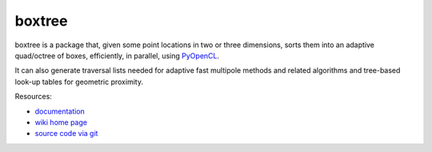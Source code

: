 boxtree
=======

boxtree is a package that, given some point locations in two or three
dimensions, sorts them into an adaptive quad/octree of boxes, efficiently, in
parallel, using `PyOpenCL <http://mathema.tician.de/software/pyopencl>`_.

It can also generate traversal lists needed for adaptive fast multipole methods
and related algorithms and tree-based look-up tables for geometric proximity.

Resources:

* `documentation <http://documen.tician.de/boxtree>`_
* `wiki home page <http://wiki.tiker.net/BoxTree>`_
* `source code via git <http://github.com/inducer/boxtree>`_
